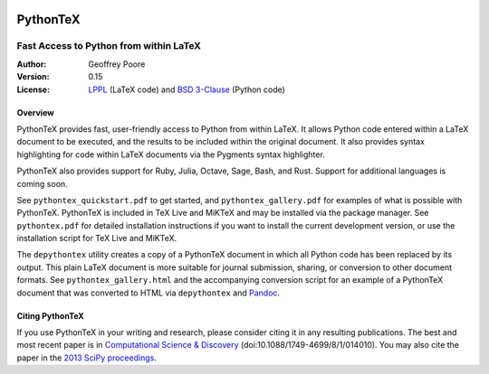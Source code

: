 |flattr|_

===============================================
                  PythonTeX
===============================================

-----------------------------------------------
    Fast Access to Python from within LaTeX
-----------------------------------------------


:Author: Geoffrey Poore

:Version: 0.15

:License:  LPPL_ (LaTeX code) and `BSD 3-Clause`_ (Python code)

.. _LPPL: http://www.latex-project.org/lppl.txt

.. _`BSD 3-Clause`: http://www.opensource.org/licenses/BSD-3-Clause



Overview
========

PythonTeX provides fast, user-friendly access to Python from within LaTeX.  It
allows Python code entered within a LaTeX document to be executed, and the
results to be included within the original document.  It also provides syntax
highlighting for code within LaTeX documents via the Pygments syntax
highlighter.

PythonTeX also provides support for Ruby, Julia, Octave, Sage, Bash, and Rust.
Support for additional languages is coming soon.

See ``pythontex_quickstart.pdf`` to get started, and ``pythontex_gallery.pdf``
for examples of what is possible with PythonTeX.  PythonTeX is included in
TeX Live and MiKTeX and may be installed via the package manager.  See
``pythontex.pdf`` for detailed installation instructions if you want to
install the current development version, or use the installation script for
TeX Live and MiKTeX.

The ``depythontex`` utility creates a copy of a PythonTeX document in which
all Python code has been replaced by its output.  This plain LaTeX document is
more suitable for journal submission, sharing, or conversion to other document
formats.  See ``pythontex_gallery.html`` and the accompanying conversion
script for an example of a PythonTeX document that was converted to HTML via
``depythontex`` and `Pandoc <http://johnmacfarlane.net/pandoc/>`_.



Citing PythonTeX
================

If you use PythonTeX in your writing and research, please consider citing it
in any resulting publications.  The best and most recent paper is in
`Computational Science & Discovery <http://stacks.iop.org/1749-4699/8/i=1/a=014010>`_ (doi:10.1088/1749-4699/8/1/014010).
You may also cite the paper in the
`2013 SciPy proceedings <http://conference.scipy.org/proceedings/scipy2013/poore.html>`_.



.. |flattr| image:: https://api.flattr.com/button/flattr-badge-large.png

.. _flattr: https://flattr.com/submit/auto?user_id=gpoore&url=https://github.com/gpoore/pythontex&title=pythontex&category=software
